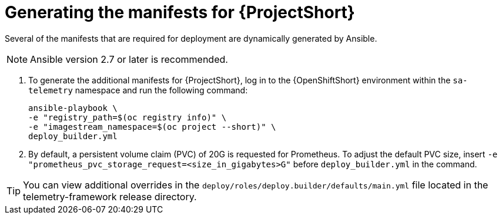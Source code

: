 // Module included in the following assemblies:
//
// <List assemblies here, each on a new line>

// This module can be included from assemblies using the following include statement:
// include::<path>/proc_generating-the-manifests-for-stf.adoc[leveloffset=+1]

// The file name and the ID are based on the module title. For example:
// * file name: proc_doing-procedure-a.adoc
// * ID: [id='proc_doing-procedure-a_{context}']
// * Title: = Doing procedure A
//
// The ID is used as an anchor for linking to the module. Avoid changing
// it after the module has been published to ensure existing links are not
// broken.
//
// The `context` attribute enables module reuse. Every module's ID includes
// {context}, which ensures that the module has a unique ID even if it is
// reused multiple times in a guide.
//
// Start the title with a verb, such as Creating or Create. See also
// _Wording of headings_ in _The IBM Style Guide_.
[id="generating-the-manifests-for-stf_{context}"]
= Generating the manifests for {ProjectShort}

Several of the manifests that are required for deployment are dynamically generated by
Ansible.

NOTE: Ansible version 2.7 or later is recommended.

. To generate the additional manifests for {ProjectShort}, log
in to the {OpenShiftShort} environment within the `sa-telemetry`
namespace and run the following command:
+
[source,bash]
----
ansible-playbook \
-e "registry_path=$(oc registry info)" \
-e "imagestream_namespace=$(oc project --short)" \
deploy_builder.yml
----

. By default, a persistent volume claim (PVC) of 20G is requested for
Prometheus. To adjust the default PVC size, insert `-e
"prometheus_pvc_storage_request=<size_in_gigabytes>G"` before
`deploy_builder.yml` in the command.

[TIP]
====
You can view additional overrides in the `deploy/roles/deploy.builder/defaults/main.yml` file located in the
telemetry-framework release directory.
====
